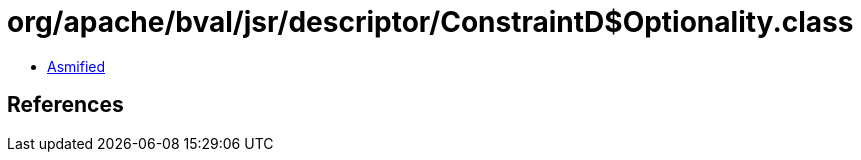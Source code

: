 = org/apache/bval/jsr/descriptor/ConstraintD$Optionality.class

 - link:ConstraintD$Optionality-asmified.java[Asmified]

== References

